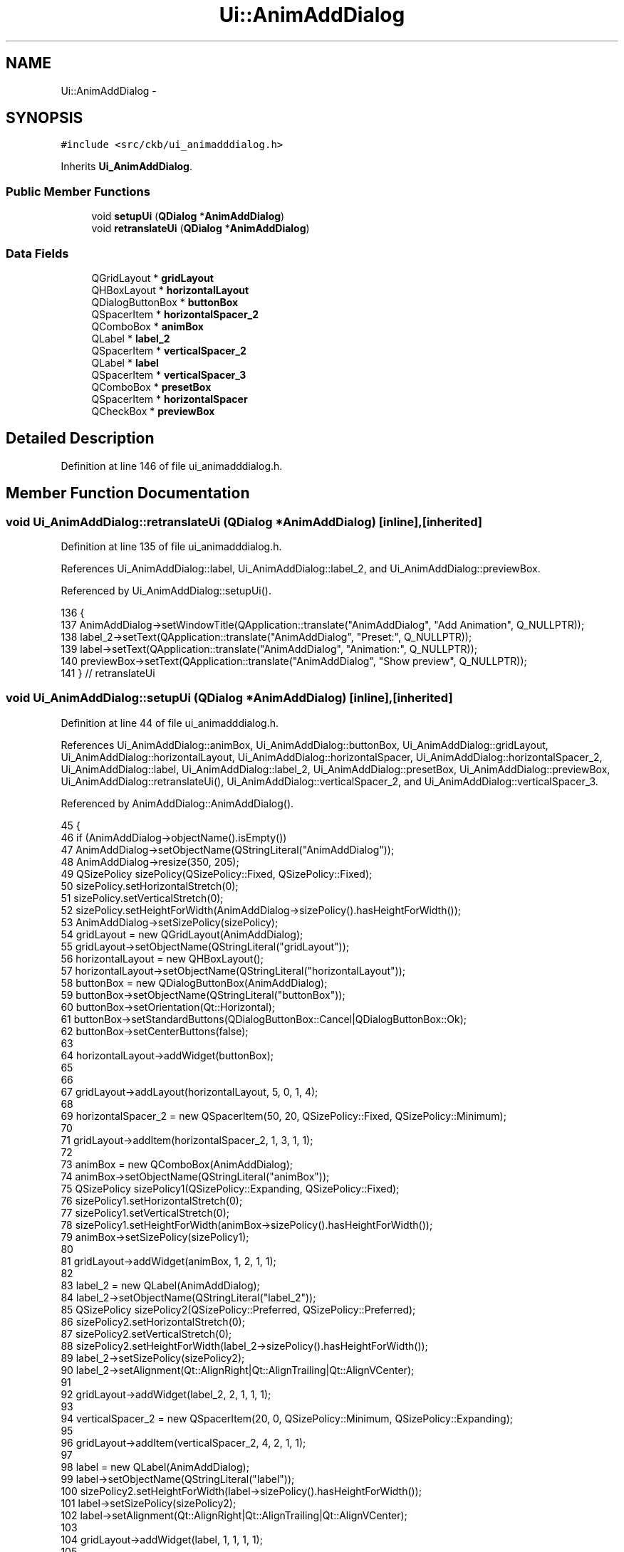 .TH "Ui::AnimAddDialog" 3 "Sun Jun 4 2017" "Version beta-v0.2.8+testing at branch all-mine" "ckb-next" \" -*- nroff -*-
.ad l
.nh
.SH NAME
Ui::AnimAddDialog \- 
.SH SYNOPSIS
.br
.PP
.PP
\fC#include <src/ckb/ui_animadddialog\&.h>\fP
.PP
Inherits \fBUi_AnimAddDialog\fP\&.
.SS "Public Member Functions"

.in +1c
.ti -1c
.RI "void \fBsetupUi\fP (\fBQDialog\fP *\fBAnimAddDialog\fP)"
.br
.ti -1c
.RI "void \fBretranslateUi\fP (\fBQDialog\fP *\fBAnimAddDialog\fP)"
.br
.in -1c
.SS "Data Fields"

.in +1c
.ti -1c
.RI "QGridLayout * \fBgridLayout\fP"
.br
.ti -1c
.RI "QHBoxLayout * \fBhorizontalLayout\fP"
.br
.ti -1c
.RI "QDialogButtonBox * \fBbuttonBox\fP"
.br
.ti -1c
.RI "QSpacerItem * \fBhorizontalSpacer_2\fP"
.br
.ti -1c
.RI "QComboBox * \fBanimBox\fP"
.br
.ti -1c
.RI "QLabel * \fBlabel_2\fP"
.br
.ti -1c
.RI "QSpacerItem * \fBverticalSpacer_2\fP"
.br
.ti -1c
.RI "QLabel * \fBlabel\fP"
.br
.ti -1c
.RI "QSpacerItem * \fBverticalSpacer_3\fP"
.br
.ti -1c
.RI "QComboBox * \fBpresetBox\fP"
.br
.ti -1c
.RI "QSpacerItem * \fBhorizontalSpacer\fP"
.br
.ti -1c
.RI "QCheckBox * \fBpreviewBox\fP"
.br
.in -1c
.SH "Detailed Description"
.PP 
Definition at line 146 of file ui_animadddialog\&.h\&.
.SH "Member Function Documentation"
.PP 
.SS "void Ui_AnimAddDialog::retranslateUi (\fBQDialog\fP *AnimAddDialog)\fC [inline]\fP, \fC [inherited]\fP"

.PP
Definition at line 135 of file ui_animadddialog\&.h\&.
.PP
References Ui_AnimAddDialog::label, Ui_AnimAddDialog::label_2, and Ui_AnimAddDialog::previewBox\&.
.PP
Referenced by Ui_AnimAddDialog::setupUi()\&.
.PP
.nf
136     {
137         AnimAddDialog->setWindowTitle(QApplication::translate("AnimAddDialog", "Add Animation", Q_NULLPTR));
138         label_2->setText(QApplication::translate("AnimAddDialog", "Preset:", Q_NULLPTR));
139         label->setText(QApplication::translate("AnimAddDialog", "Animation:", Q_NULLPTR));
140         previewBox->setText(QApplication::translate("AnimAddDialog", "Show preview", Q_NULLPTR));
141     } // retranslateUi
.fi
.SS "void Ui_AnimAddDialog::setupUi (\fBQDialog\fP *AnimAddDialog)\fC [inline]\fP, \fC [inherited]\fP"

.PP
Definition at line 44 of file ui_animadddialog\&.h\&.
.PP
References Ui_AnimAddDialog::animBox, Ui_AnimAddDialog::buttonBox, Ui_AnimAddDialog::gridLayout, Ui_AnimAddDialog::horizontalLayout, Ui_AnimAddDialog::horizontalSpacer, Ui_AnimAddDialog::horizontalSpacer_2, Ui_AnimAddDialog::label, Ui_AnimAddDialog::label_2, Ui_AnimAddDialog::presetBox, Ui_AnimAddDialog::previewBox, Ui_AnimAddDialog::retranslateUi(), Ui_AnimAddDialog::verticalSpacer_2, and Ui_AnimAddDialog::verticalSpacer_3\&.
.PP
Referenced by AnimAddDialog::AnimAddDialog()\&.
.PP
.nf
45     {
46         if (AnimAddDialog->objectName()\&.isEmpty())
47             AnimAddDialog->setObjectName(QStringLiteral("AnimAddDialog"));
48         AnimAddDialog->resize(350, 205);
49         QSizePolicy sizePolicy(QSizePolicy::Fixed, QSizePolicy::Fixed);
50         sizePolicy\&.setHorizontalStretch(0);
51         sizePolicy\&.setVerticalStretch(0);
52         sizePolicy\&.setHeightForWidth(AnimAddDialog->sizePolicy()\&.hasHeightForWidth());
53         AnimAddDialog->setSizePolicy(sizePolicy);
54         gridLayout = new QGridLayout(AnimAddDialog);
55         gridLayout->setObjectName(QStringLiteral("gridLayout"));
56         horizontalLayout = new QHBoxLayout();
57         horizontalLayout->setObjectName(QStringLiteral("horizontalLayout"));
58         buttonBox = new QDialogButtonBox(AnimAddDialog);
59         buttonBox->setObjectName(QStringLiteral("buttonBox"));
60         buttonBox->setOrientation(Qt::Horizontal);
61         buttonBox->setStandardButtons(QDialogButtonBox::Cancel|QDialogButtonBox::Ok);
62         buttonBox->setCenterButtons(false);
63 
64         horizontalLayout->addWidget(buttonBox);
65 
66 
67         gridLayout->addLayout(horizontalLayout, 5, 0, 1, 4);
68 
69         horizontalSpacer_2 = new QSpacerItem(50, 20, QSizePolicy::Fixed, QSizePolicy::Minimum);
70 
71         gridLayout->addItem(horizontalSpacer_2, 1, 3, 1, 1);
72 
73         animBox = new QComboBox(AnimAddDialog);
74         animBox->setObjectName(QStringLiteral("animBox"));
75         QSizePolicy sizePolicy1(QSizePolicy::Expanding, QSizePolicy::Fixed);
76         sizePolicy1\&.setHorizontalStretch(0);
77         sizePolicy1\&.setVerticalStretch(0);
78         sizePolicy1\&.setHeightForWidth(animBox->sizePolicy()\&.hasHeightForWidth());
79         animBox->setSizePolicy(sizePolicy1);
80 
81         gridLayout->addWidget(animBox, 1, 2, 1, 1);
82 
83         label_2 = new QLabel(AnimAddDialog);
84         label_2->setObjectName(QStringLiteral("label_2"));
85         QSizePolicy sizePolicy2(QSizePolicy::Preferred, QSizePolicy::Preferred);
86         sizePolicy2\&.setHorizontalStretch(0);
87         sizePolicy2\&.setVerticalStretch(0);
88         sizePolicy2\&.setHeightForWidth(label_2->sizePolicy()\&.hasHeightForWidth());
89         label_2->setSizePolicy(sizePolicy2);
90         label_2->setAlignment(Qt::AlignRight|Qt::AlignTrailing|Qt::AlignVCenter);
91 
92         gridLayout->addWidget(label_2, 2, 1, 1, 1);
93 
94         verticalSpacer_2 = new QSpacerItem(20, 0, QSizePolicy::Minimum, QSizePolicy::Expanding);
95 
96         gridLayout->addItem(verticalSpacer_2, 4, 2, 1, 1);
97 
98         label = new QLabel(AnimAddDialog);
99         label->setObjectName(QStringLiteral("label"));
100         sizePolicy2\&.setHeightForWidth(label->sizePolicy()\&.hasHeightForWidth());
101         label->setSizePolicy(sizePolicy2);
102         label->setAlignment(Qt::AlignRight|Qt::AlignTrailing|Qt::AlignVCenter);
103 
104         gridLayout->addWidget(label, 1, 1, 1, 1);
105 
106         verticalSpacer_3 = new QSpacerItem(20, 0, QSizePolicy::Minimum, QSizePolicy::Expanding);
107 
108         gridLayout->addItem(verticalSpacer_3, 0, 2, 1, 1);
109 
110         presetBox = new QComboBox(AnimAddDialog);
111         presetBox->setObjectName(QStringLiteral("presetBox"));
112         sizePolicy1\&.setHeightForWidth(presetBox->sizePolicy()\&.hasHeightForWidth());
113         presetBox->setSizePolicy(sizePolicy1);
114 
115         gridLayout->addWidget(presetBox, 2, 2, 1, 1);
116 
117         horizontalSpacer = new QSpacerItem(50, 20, QSizePolicy::Fixed, QSizePolicy::Minimum);
118 
119         gridLayout->addItem(horizontalSpacer, 1, 0, 1, 1);
120 
121         previewBox = new QCheckBox(AnimAddDialog);
122         previewBox->setObjectName(QStringLiteral("previewBox"));
123         previewBox->setChecked(true);
124 
125         gridLayout->addWidget(previewBox, 3, 2, 1, 1);
126 
127 
128         retranslateUi(AnimAddDialog);
129         QObject::connect(buttonBox, SIGNAL(accepted()), AnimAddDialog, SLOT(accept()));
130         QObject::connect(buttonBox, SIGNAL(rejected()), AnimAddDialog, SLOT(reject()));
131 
132         QMetaObject::connectSlotsByName(AnimAddDialog);
133     } // setupUi
.fi
.SH "Field Documentation"
.PP 
.SS "QComboBox* Ui_AnimAddDialog::animBox\fC [inherited]\fP"

.PP
Definition at line 35 of file ui_animadddialog\&.h\&.
.PP
Referenced by AnimAddDialog::AnimAddDialog(), AnimAddDialog::chosenScript(), and Ui_AnimAddDialog::setupUi()\&.
.SS "QDialogButtonBox* Ui_AnimAddDialog::buttonBox\fC [inherited]\fP"

.PP
Definition at line 33 of file ui_animadddialog\&.h\&.
.PP
Referenced by Ui_AnimAddDialog::setupUi()\&.
.SS "QGridLayout* Ui_AnimAddDialog::gridLayout\fC [inherited]\fP"

.PP
Definition at line 31 of file ui_animadddialog\&.h\&.
.PP
Referenced by Ui_AnimAddDialog::setupUi()\&.
.SS "QHBoxLayout* Ui_AnimAddDialog::horizontalLayout\fC [inherited]\fP"

.PP
Definition at line 32 of file ui_animadddialog\&.h\&.
.PP
Referenced by Ui_AnimAddDialog::setupUi()\&.
.SS "QSpacerItem* Ui_AnimAddDialog::horizontalSpacer\fC [inherited]\fP"

.PP
Definition at line 41 of file ui_animadddialog\&.h\&.
.PP
Referenced by Ui_AnimAddDialog::setupUi()\&.
.SS "QSpacerItem* Ui_AnimAddDialog::horizontalSpacer_2\fC [inherited]\fP"

.PP
Definition at line 34 of file ui_animadddialog\&.h\&.
.PP
Referenced by Ui_AnimAddDialog::setupUi()\&.
.SS "QLabel* Ui_AnimAddDialog::label\fC [inherited]\fP"

.PP
Definition at line 38 of file ui_animadddialog\&.h\&.
.PP
Referenced by Ui_AnimAddDialog::retranslateUi(), and Ui_AnimAddDialog::setupUi()\&.
.SS "QLabel* Ui_AnimAddDialog::label_2\fC [inherited]\fP"

.PP
Definition at line 36 of file ui_animadddialog\&.h\&.
.PP
Referenced by Ui_AnimAddDialog::retranslateUi(), and Ui_AnimAddDialog::setupUi()\&.
.SS "QComboBox* Ui_AnimAddDialog::presetBox\fC [inherited]\fP"

.PP
Definition at line 40 of file ui_animadddialog\&.h\&.
.PP
Referenced by AnimAddDialog::chosenPreset(), AnimAddDialog::on_animBox_activated(), AnimAddDialog::on_previewBox_clicked(), and Ui_AnimAddDialog::setupUi()\&.
.SS "QCheckBox* Ui_AnimAddDialog::previewBox\fC [inherited]\fP"

.PP
Definition at line 42 of file ui_animadddialog\&.h\&.
.PP
Referenced by Ui_AnimAddDialog::retranslateUi(), and Ui_AnimAddDialog::setupUi()\&.
.SS "QSpacerItem* Ui_AnimAddDialog::verticalSpacer_2\fC [inherited]\fP"

.PP
Definition at line 37 of file ui_animadddialog\&.h\&.
.PP
Referenced by Ui_AnimAddDialog::setupUi()\&.
.SS "QSpacerItem* Ui_AnimAddDialog::verticalSpacer_3\fC [inherited]\fP"

.PP
Definition at line 39 of file ui_animadddialog\&.h\&.
.PP
Referenced by Ui_AnimAddDialog::setupUi()\&.

.SH "Author"
.PP 
Generated automatically by Doxygen for ckb-next from the source code\&.
